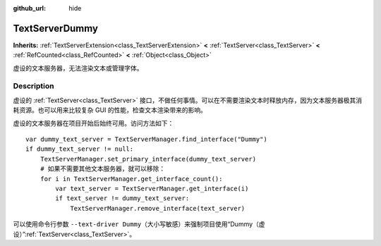 :github_url: hide

.. DO NOT EDIT THIS FILE!!!
.. Generated automatically from Godot engine sources.
.. Generator: https://github.com/godotengine/godot/tree/master/doc/tools/make_rst.py.
.. XML source: https://github.com/godotengine/godot/tree/master/doc/classes/TextServerDummy.xml.

.. _class_TextServerDummy:

TextServerDummy
===============

**Inherits:** :ref:`TextServerExtension<class_TextServerExtension>` **<** :ref:`TextServer<class_TextServer>` **<** :ref:`RefCounted<class_RefCounted>` **<** :ref:`Object<class_Object>`

虚设的文本服务器，无法渲染文本或管理字体。

.. rst-class:: classref-introduction-group

Description
-----------

虚设的 :ref:`TextServer<class_TextServer>` 接口，不做任何事情。可以在不需要渲染文本时释放内存，因为文本服务器极其消耗资源。也可以用来比较复杂 GUI 的性能，检查文本渲染带来的影响。

虚设的文本服务器在项目开始后始终可用。访问方法如下：

::

    var dummy_text_server = TextServerManager.find_interface("Dummy")
    if dummy_text_server != null:
        TextServerManager.set_primary_interface(dummy_text_server)
        # 如果不需要其他文本服务器，就可以移除：
        for i in TextServerManager.get_interface_count():
            var text_server = TextServerManager.get_interface(i)
            if text_server != dummy_text_server:
                TextServerManager.remove_interface(text_server)

可以使用命令行参数 ``--text-driver Dummy``\ （大小写敏感）来强制项目使用“Dummy（虚设）”\ :ref:`TextServer<class_TextServer>`\ 。

.. |virtual| replace:: :abbr:`virtual (This method should typically be overridden by the user to have any effect.)`
.. |const| replace:: :abbr:`const (This method has no side effects. It doesn't modify any of the instance's member variables.)`
.. |vararg| replace:: :abbr:`vararg (This method accepts any number of arguments after the ones described here.)`
.. |constructor| replace:: :abbr:`constructor (This method is used to construct a type.)`
.. |static| replace:: :abbr:`static (This method doesn't need an instance to be called, so it can be called directly using the class name.)`
.. |operator| replace:: :abbr:`operator (This method describes a valid operator to use with this type as left-hand operand.)`
.. |bitfield| replace:: :abbr:`BitField (This value is an integer composed as a bitmask of the following flags.)`
